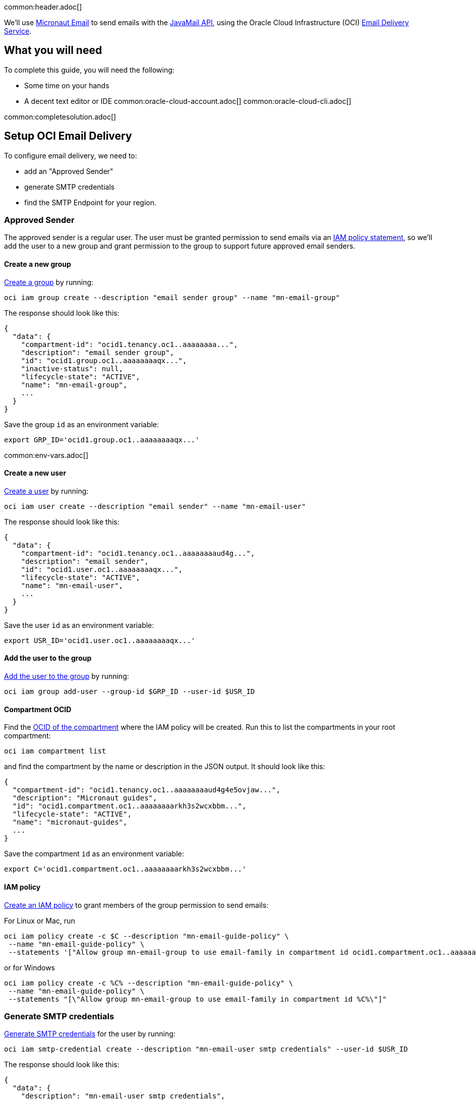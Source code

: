 common:header.adoc[]

We'll use https://micronaut-projects.github.io/micronaut-email/latest/guide/[Micronaut Email] to send emails with the https://javaee.github.io/javamail/[JavaMail API], using the Oracle Cloud Infrastructure (OCI) https://docs.oracle.com/en-us/iaas/Content/Email/Concepts/overview.htm[Email Delivery Service].

== What you will need

To complete this guide, you will need the following:

* Some time on your hands
* A decent text editor or IDE
common:oracle-cloud-account.adoc[]
common:oracle-cloud-cli.adoc[]

common:completesolution.adoc[]

== Setup OCI Email Delivery

To configure email delivery, we need to:

* add an "Approved Sender"
* generate SMTP credentials
* find the SMTP Endpoint for your region.

=== Approved Sender

The approved sender is a regular user. The user must be granted permission to send emails via an https://docs.oracle.com/en-us/iaas/Content/Identity/Concepts/overview.htm[IAM policy statement], so we'll add the user to a new group and grant permission to the group to support future approved email senders.

==== Create a new group

https://docs.oracle.com/en-us/iaas/tools/oci-cli/latest/oci_cli_docs/cmdref/iam/group/create.html[Create a group] by running:

[source,bash]
----
oci iam group create --description "email sender group" --name "mn-email-group"
----

The response should look like this:

[source,json]
----
{
  "data": {
    "compartment-id": "ocid1.tenancy.oc1..aaaaaaaa...",
    "description": "email sender group",
    "id": "ocid1.group.oc1..aaaaaaaaqx...",
    "inactive-status": null,
    "lifecycle-state": "ACTIVE",
    "name": "mn-email-group",
    ...
  }
}
----

Save the group `id` as an environment variable:

[source,bash]
----
export GRP_ID='ocid1.group.oc1..aaaaaaaaqx...'
----

common:env-vars.adoc[]

==== Create a new user

https://docs.oracle.com/en-us/iaas/tools/oci-cli/latest/oci_cli_docs/cmdref/iam/user/create.html[Create a user] by running:

[source,bash]
----
oci iam user create --description "email sender" --name "mn-email-user"
----

The response should look like this:

[source,json]
----
{
  "data": {
    "compartment-id": "ocid1.tenancy.oc1..aaaaaaaaud4g...",
    "description": "email sender",
    "id": "ocid1.user.oc1..aaaaaaaaqx...",
    "lifecycle-state": "ACTIVE",
    "name": "mn-email-user",
    ...
  }
}
----

Save the user `id` as an environment variable:

[source,bash]
----
export USR_ID='ocid1.user.oc1..aaaaaaaaqx...'
----

==== Add the user to the group

https://docs.oracle.com/en-us/iaas/tools/oci-cli/latest/oci_cli_docs/cmdref/iam/group/add-user.html[Add the user to the group] by running:

[source,bash]
----
oci iam group add-user --group-id $GRP_ID --user-id $USR_ID
----

==== Compartment OCID

Find the https://docs.oracle.com/en-us/iaas/tools/oci-cli/latest/oci_cli_docs/cmdref/iam/compartment/list.html[OCID of the compartment] where the IAM policy will be created. Run this to list the compartments in your root compartment:

[source,bash]
----
oci iam compartment list
----

and find the compartment by the name or description in the JSON output. It should look like this:

[source,json]
----
{
  "compartment-id": "ocid1.tenancy.oc1..aaaaaaaaud4g4e5ovjaw...",
  "description": "Micronaut guides",
  "id": "ocid1.compartment.oc1..aaaaaaaarkh3s2wcxbbm...",
  "lifecycle-state": "ACTIVE",
  "name": "micronaut-guides",
  ...
}
----

Save the compartment `id` as an environment variable:

[source,bash]
----
export C='ocid1.compartment.oc1..aaaaaaaarkh3s2wcxbbm...'
----

==== IAM policy

https://docs.oracle.com/en-us/iaas/tools/oci-cli/latest/oci_cli_docs/cmdref/iam/policy/create.html[Create an IAM policy] to grant members of the group permission to send emails:

For Linux or Mac, run
[source,bash]
----
oci iam policy create -c $C --description "mn-email-guide-policy" \
 --name "mn-email-guide-policy" \
 --statements '["Allow group mn-email-group to use email-family in compartment id ocid1.compartment.oc1..aaaaaaaarkh3s2wcxbbm..."]'
----

or for Windows
[source,bash]
----
oci iam policy create -c %C% --description "mn-email-guide-policy" \
 --name "mn-email-guide-policy" \
 --statements "[\"Allow group mn-email-group to use email-family in compartment id %C%\"]"
----

=== Generate SMTP credentials

https://docs.oracle.com/en-us/iaas/Content/Email/Tasks/generatesmtpcredentials.htm[Generate SMTP credentials] for the user by running:

[source,bash]
----
oci iam smtp-credential create --description "mn-email-user smtp credentials" --user-id $USR_ID
----

The response should look like this:

[source,json]
----
{
  "data": {
    "description": "mn-email-user smtp credentials",
    "id": "ocid1.credential.oc1..aaaaaaaal...",
    "lifecycle-state": "ACTIVE",
    "password": "nB$O;.......",
    "user-id": "ocid1.user.oc1..aaaaaaaaqx...",
    "username": "ocid1.user.oc1..aaaaaaaaqx...@ocid1.tenancy.oc1..aaaaaaaa....me.com"
  }
}
----

Save the `username` and `password` from the response; we'll need those later.

=== Add an approved sender

https://docs.oracle.com/en-us/iaas/tools/oci-cli/latest/oci_cli_docs/cmdref/email/sender/create.html[Create an email sender] by running:

[source,bash]
----
oci email sender create -c $C --email-address noreply@test.com
----

NOTE: `email-address` is the "from" address

=== SMTP Endpoint

Each region in Oracle Cloud has an SMTP endpoint to use as the SMTP server address. https://docs.oracle.com/en-us/iaas/Content/Email/Tasks/configuresmtpconnection.htm[Find the endpoint] for your region and save the URL, e.g., `smtp.email.us-ashburn-1.oci.oraclecloud.com`; we'll need that for the application configuration.

common:create-app.adoc[]

=== Add Dependencies

Add these dependencies to your build to add email support. Only the first is required; if you won't be using templates for emails you can omit the other two:

:dependencies:

dependency:micronaut-email-javamail[groupId=io.micronaut.email]
dependency:micronaut-email-template[groupId=io.micronaut.email]
dependency:micronaut-views-thymeleaf[groupId=io.micronaut.views]

:dependencies:

=== Create a SessionProvider

Micronaut Email requires a bean of type `SessionProvider` when using JavaMail to create a `Session`. Create the `OciSessionProvider` class:

source:OciSessionProvider[]

callout:singleton[1]
callout:property-constructor-parameter[2]
<3> Use the username and password to create the `Session`

=== EmailController class

Create a controller that uses the Micronaut EmailSender to send emails:

source:EmailController[]

callout:executes-on[1]
callout:controller[number=2,arg0=/email]
callout:constructor-di[number=3,arg0=emailSender]
callout:text-plain[4]
<5> You can send plain-text emails.
<6> You can send HTML emails leveraging Micronaut template rendering capabilities.
callout:consumes[7]
<8> You can send email with attachments.

=== Email template
Create a Thymeleaf template in:
resource:views/email.html[]


=== From Configuration

If you always use the same Sender you can add the following configuration snippet to `application.yml`

common:yaml-dependency.adoc[]

resource:application.yml[tag=micronaut-email]

<1> Sender's email
<2> Sender's name

=== SMTP configuration

Add the following snippet to `application.yml` to supply the SMTP credentials.

We injected SMTP configuration via constructor paramters annotated with `@Property`. You could have used a POJO annotated with
https://docs.micronaut.io/latest/api/io/micronaut/context/annotation/ConfigurationProperties.html[@ConfigurationProperties] as well.

resource:application.yml[tag=smtp]

<1> the SMTP password
<2> the SMTP username

=== Java Mail Properties Configuration

Add the following snippet to  `application.yml` to supply JavaMail properties:

resource:application.yml[tag=javamail]

<1> the SMTP server

=== Set Configuration Variables

It's best to avoid hard-coding credentials and other sensitive information directly in config files. By using placeholder variables in `application.yml` like `SMTP_PASSWORD` and `SMTP_USER`, we can externalize the values via environment variables or secure storage such as https://docs.oracle.com/en-us/iaas/Content/KeyManagement/Concepts/keyoverview.htm[Oracle Cloud Infrastructure (OCI) Vault].

For simplicity, we'll use environment variables. Set the "from" email to the value you used earlier, and choose a "from" name. Set the SMTP username and password from the values you saved earlier when you generated the SMTP credentials, and set the SMTP server as the regional endpoint:

[source,bash]
----
export FROM_EMAIL='noreply@test.com'
export FROM_NAME='noreply'
export SMTP_PASSWORD='nB$O;.......'
export SMTP_USER='ocid1.user.oc1..aaaaaaaaqx...@ocid1.tenancy.oc1..aaaaaaaa....me.com'
export SMTP_HOST='smtp.email.us-ashburn-1.oci.oraclecloud.com'
----

=== Writing Tests

Create a test class to ensure emails are sent successfully:

test:EmailControllerTest[]

callout:micronaut-test[1]
callout:http-client[2]

common:application-test-yaml.adoc[]

common:testApp.adoc[]

common:runapp.adoc[]

Run some cURL requests to test the application:

Send a simple plain-text email:

[source, bash]
----
curl -X POST localhost:8080/email/basic
----

Send a templated email:

[source, bash]
----
curl -X POST localhost:8080/email/template/test
----

Send an email with an attachment. If you use Mac/Linux, run

[source, bash]
----
curl -X POST \
     -H "Content-Type: multipart/form-data" \
     -F "file=@ /Users/test/Pictures/demo/email.jpg" \
     localhost:8080/email/attachment
----

and run this if using Windows:

[source, bash]
----
curl -X POST \
     -H "Content-Type: multipart/form-data" \
     -F "file=@C:\Users\username\Downloads\email.png" \
     localhost:8080/email/attachment
----

common:graal-with-plugins.adoc[]


== Next steps

Read more about the https://micronaut-projects.github.io/micronaut-email/latest/guide/[Micronaut Email] project.

Learn about the OCI https://docs.oracle.com/en-us/iaas/Content/Email/Concepts/overview.htm[Email Delivery Service]

See https://recursive.codes/blog/post/2128[this blog post] which covers much of the same material as this guide.

